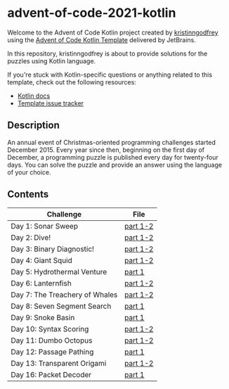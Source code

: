 * advent-of-code-2021-kotlin

Welcome to the Advent of Code Kotlin project created by [[https://github.com/kristinngodfrey][kristinngodfrey]] using the [[https://github.com/kotlin-hands-on/advent-of-code-kotlin-template][Advent of Code Kotlin Template]] delivered by JetBrains.

In this repository, kristinngodfrey is about to provide solutions for the puzzles using Kotlin language.

If you're stuck with Kotlin-specific questions or anything related to this template, check out the following resources:

- [[https://kotlinlang.org][Kotlin docs]]
- [[https://github.com/kotlin-hands-on/advent-of-code-kotlin-template/issues][Template issue tracker]]

** Description 
An annual event of Christmas-oriented programming challenges started December 2015.
Every year since then, beginning on the first day of December, a programming puzzle is published every day for twenty-four days.
You can solve the puzzle and provide an answer using the language of your choice.

** Contents

| Challenge                      | File     |
|--------------------------------+----------|
| Day 1: Sonar Sweep             | [[./src/Day01.kt][part 1-2]] |
| Day 2: Dive!                   | [[./src/Day02.kt][part 1-2]] |
| Day 3: Binary Diagnostic!      | [[./src/Day03.kt][part 1-2]] |
| Day 4: Giant Squid             | [[./src/Day04.kt][part 1-2]] |
| Day 5: Hydrothermal Venture    | [[./src/Day05.kt][part 1]]   |
| Day 6: Lanternfish             | [[./src/Day06.kt][part 1-2]] |
| Day 7: The Treachery of Whales | [[./src/Day07.kt][part 1-2]] |
| Day 8: Seven Segment Search    | [[./src/Day08.kt][part 1]]   |
| Day 9: Snoke Basin             | [[./src/Day09.kt][part 1]]   |
| Day 10: Syntax Scoring         | [[./src/Day10.kt][part 1-2]] |
| Day 11: Dumbo Octopus          | [[./src/Day11.kt][part 1-2]] |
| Day 12: Passage Pathing        | [[./src/Day12.kt][part 1]] |
| Day 13: Transparent Origami    | [[./src/Day13.kt][part 1-2]] |
| Day 16: Packet Decoder         | [[./src/Day16.kt][part 1]] |


